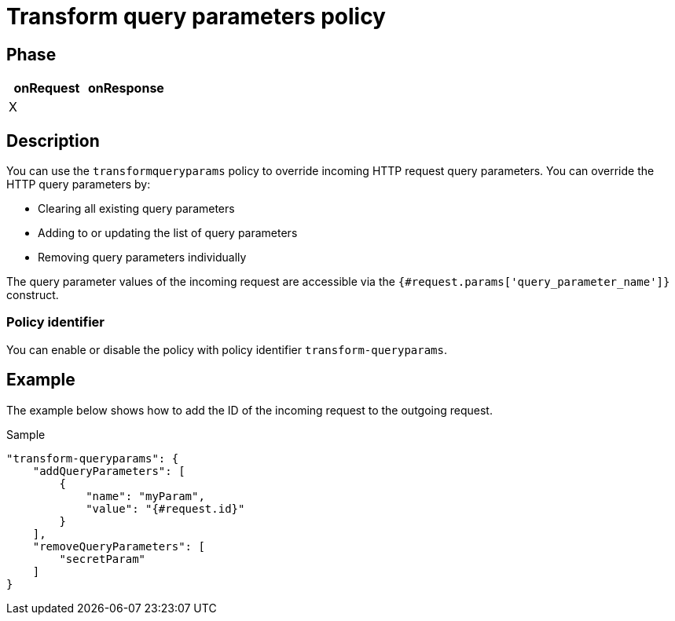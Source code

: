 = Transform query parameters policy

ifdef::env-github[]
image:https://ci.gravitee.io/buildStatus/icon?job=gravitee-io/gravitee-policy-transformqueryparams/master["Build status", link="https://ci.gravitee.io/job/gravitee-io/job/gravitee-policy-transformqueryparams/"]
image:https://badges.gitter.im/Join Chat.svg["Gitter", link="https://gitter.im/gravitee-io/gravitee-io?utm_source=badge&utm_medium=badge&utm_campaign=pr-badge&utm_content=badge"]
endif::[]

== Phase

[cols="2*", options="header"]
|===
^|onRequest
^|onResponse

^.^| X
^.^|

|===

== Description

You can use the `transformqueryparams` policy to override incoming HTTP request query parameters.
You can override the HTTP query parameters by:

* Clearing all existing query parameters
* Adding to or updating the list of query parameters
* Removing query parameters individually

The query parameter values of the incoming request are accessible via the `{#request.params['query_parameter_name']}` construct.

=== Policy identifier

You can enable or disable the policy with policy identifier `transform-queryparams`.

== Example

The example below shows how to add the ID of the incoming request to the outgoing request.

[source, json]
.Sample
----
"transform-queryparams": {
    "addQueryParameters": [
        {
            "name": "myParam",
            "value": "{#request.id}"
        }
    ],
    "removeQueryParameters": [
        "secretParam"
    ]
}
----

